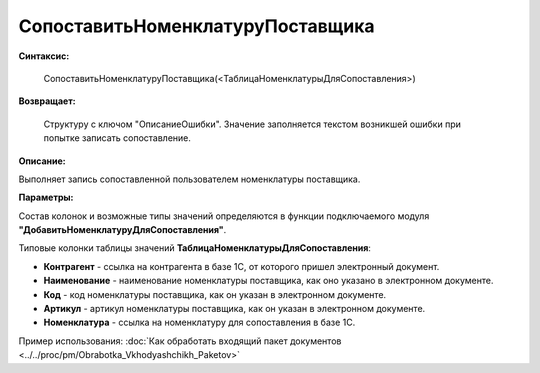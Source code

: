 
СопоставитьНоменклатуруПоставщика
=================================

**Синтаксис:**

    СопоставитьНоменклатуруПоставщика(<ТаблицаНоменклатурыДляСопоставления>)

**Возвращает:**

    Структуру с ключом "ОписаниеОшибки". Значение заполняется текстом возникшей ошибки при попытке записать сопоставление.

**Описание:**

Выполняет запись сопоставленной пользователем номенклатуры поставщика.

**Параметры:**

Состав колонок и возможные типы значений определяются в функции подключаемого модуля **"ДобавитьНоменклатуруДляСопоставления"**.

Типовые колонки таблицы значений **ТаблицаНоменклатурыДляСопоставления**:

* **Контрагент** - ссылка на контрагента в базе 1С, от которого пришел электронный документ.
* **Наименование** - наименование номенклатуры поставщика, как оно указано в электронном документе.
* **Код** - код номенклатуры поставщика, как он указан в электронном документе.
* **Артикул** - артикул номенклатуры поставщика, как он указан в электронном документе.
* **Номенклатура** - ссылка на номенклатуру для сопоставления в базе 1С.

Пример использования: :doc:`Как обработать входящий пакет документов <../../proc/pm/Obrabotka_Vkhodyashchikh_Paketov>`
